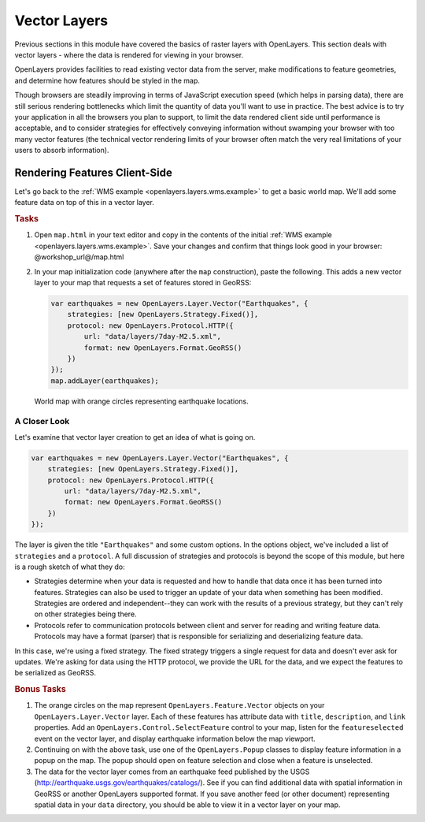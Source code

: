 .. _openlayers.layers.vector:

Vector Layers
=============

Previous sections in this module have covered the basics of raster layers with OpenLayers. This section deals with vector layers - where the data is rendered for viewing in your browser.

OpenLayers provides facilities to read existing vector data from the server,  make modifications to feature geometries, and  determine how features should be styled in the map.

Though browsers are steadily improving in terms of JavaScript execution speed (which helps in parsing data), there are still serious rendering bottlenecks which limit the quantity of data you'll want to use in practice. The best advice is to try your application in all the browsers you plan to support, to limit the data rendered client side until performance is acceptable, and to consider strategies for effectively conveying information without swamping your browser with too many vector features (the technical vector rendering limits of your browser often match the very real limitations of your users to absorb information).

Rendering Features Client-Side
------------------------------

Let's go back to the :ref:`WMS example <openlayers.layers.wms.example>` to get a basic world map.  We'll add some feature data on top of this in a vector layer.

.. rubric:: Tasks

#.  Open ``map.html`` in your text editor and copy in the contents of the initial :ref:`WMS example <openlayers.layers.wms.example>`. Save your changes and confirm that things look good in your browser: @workshop_url@/map.html


#.  In your map initialization code (anywhere after the ``map`` construction), paste the following. This adds a new vector layer to your map that requests a set of features stored in GeoRSS:
    
    .. code-block:: javascript
    
        var earthquakes = new OpenLayers.Layer.Vector("Earthquakes", {
            strategies: [new OpenLayers.Strategy.Fixed()],
            protocol: new OpenLayers.Protocol.HTTP({
                url: "data/layers/7day-M2.5.xml",
                format: new OpenLayers.Format.GeoRSS()
            })
        });
        map.addLayer(earthquakes);

        
.. figure:: vector1.png
   
    World map with orange circles representing earthquake locations.
    
A Closer Look
`````````````

Let's examine that vector layer creation to get an idea of what is going on.

.. code-block:: javascript

    var earthquakes = new OpenLayers.Layer.Vector("Earthquakes", {
        strategies: [new OpenLayers.Strategy.Fixed()],
        protocol: new OpenLayers.Protocol.HTTP({
            url: "data/layers/7day-M2.5.xml",
            format: new OpenLayers.Format.GeoRSS()
        })
    });

The layer is given the title ``"Earthquakes"`` and some custom options. In the options object, we've included a list of ``strategies`` and a ``protocol``. A full discussion of strategies and protocols is beyond the scope of this module, but here is a rough sketch of what they do:

* Strategies determine when your data is requested and how to handle that data once it has been turned into features. Strategies can also be used to trigger an update of your data when something has been modified. Strategies are ordered and independent--they can work with the results of a previous strategy, but they can't rely on other strategies being there.

* Protocols refer to communication protocols between client and server for reading and writing feature data. Protocols may have a format (parser) that is responsible for serializing and deserializing feature data.

In this case, we're using a fixed strategy. The fixed strategy triggers a single request for data and doesn't ever ask for updates. We're asking for data using the HTTP protocol, we provide the URL for the data, and we expect the features to be serialized as GeoRSS.

.. rubric:: Bonus Tasks

#.  The orange circles on the map represent ``OpenLayers.Feature.Vector`` objects on your ``OpenLayers.Layer.Vector`` layer. Each of these features has attribute data with ``title``, ``description``, and ``link`` properties. Add an ``OpenLayers.Control.SelectFeature`` control to your map, listen for the ``featureselected`` event on the vector layer, and display earthquake information below the map viewport.

#.  Continuing on with the above task, use one of the ``OpenLayers.Popup``  classes to display feature information in a popup on the map.  The popup should open on feature selection and close when a feature is unselected.

#.  The data for the vector layer comes from an earthquake feed published by the USGS (http://earthquake.usgs.gov/earthquakes/catalogs/).  See if you can find additional data with spatial information in GeoRSS or another OpenLayers supported format.  If you save another feed (or other document) representing spatial data in your ``data`` directory, you should be able to view it in a vector layer on your map.
